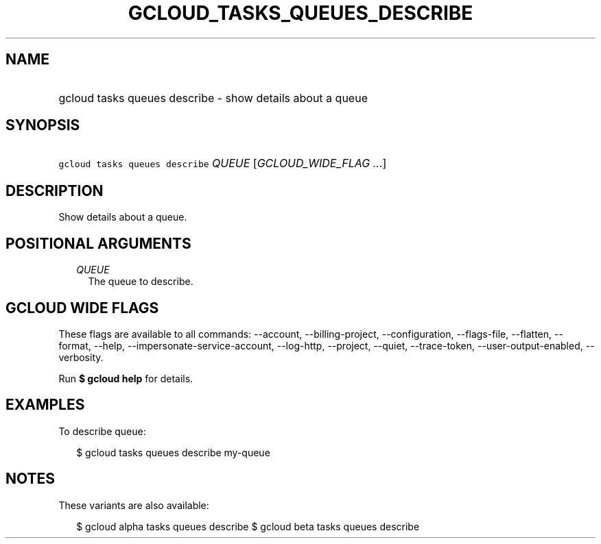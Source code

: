 
.TH "GCLOUD_TASKS_QUEUES_DESCRIBE" 1



.SH "NAME"
.HP
gcloud tasks queues describe \- show details about a queue



.SH "SYNOPSIS"
.HP
\f5gcloud tasks queues describe\fR \fIQUEUE\fR [\fIGCLOUD_WIDE_FLAG\ ...\fR]



.SH "DESCRIPTION"

Show details about a queue.



.SH "POSITIONAL ARGUMENTS"

.RS 2m
.TP 2m
\fIQUEUE\fR
The queue to describe.



.RE
.sp

.SH "GCLOUD WIDE FLAGS"

These flags are available to all commands: \-\-account, \-\-billing\-project,
\-\-configuration, \-\-flags\-file, \-\-flatten, \-\-format, \-\-help,
\-\-impersonate\-service\-account, \-\-log\-http, \-\-project, \-\-quiet,
\-\-trace\-token, \-\-user\-output\-enabled, \-\-verbosity.

Run \fB$ gcloud help\fR for details.



.SH "EXAMPLES"

To describe queue:

.RS 2m
$ gcloud tasks queues describe my\-queue
.RE



.SH "NOTES"

These variants are also available:

.RS 2m
$ gcloud alpha tasks queues describe
$ gcloud beta tasks queues describe
.RE

